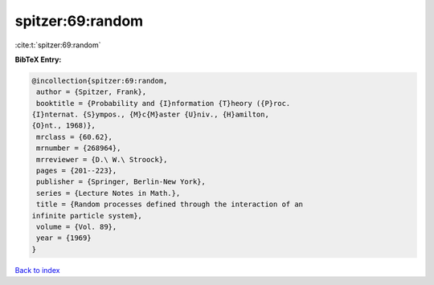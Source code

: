 spitzer:69:random
=================

:cite:t:`spitzer:69:random`

**BibTeX Entry:**

.. code-block:: bibtex

   @incollection{spitzer:69:random,
    author = {Spitzer, Frank},
    booktitle = {Probability and {I}nformation {T}heory ({P}roc.
   {I}nternat. {S}ympos., {M}c{M}aster {U}niv., {H}amilton,
   {O}nt., 1968)},
    mrclass = {60.62},
    mrnumber = {268964},
    mrreviewer = {D.\ W.\ Stroock},
    pages = {201--223},
    publisher = {Springer, Berlin-New York},
    series = {Lecture Notes in Math.},
    title = {Random processes defined through the interaction of an
   infinite particle system},
    volume = {Vol. 89},
    year = {1969}
   }

`Back to index <../By-Cite-Keys.html>`__
